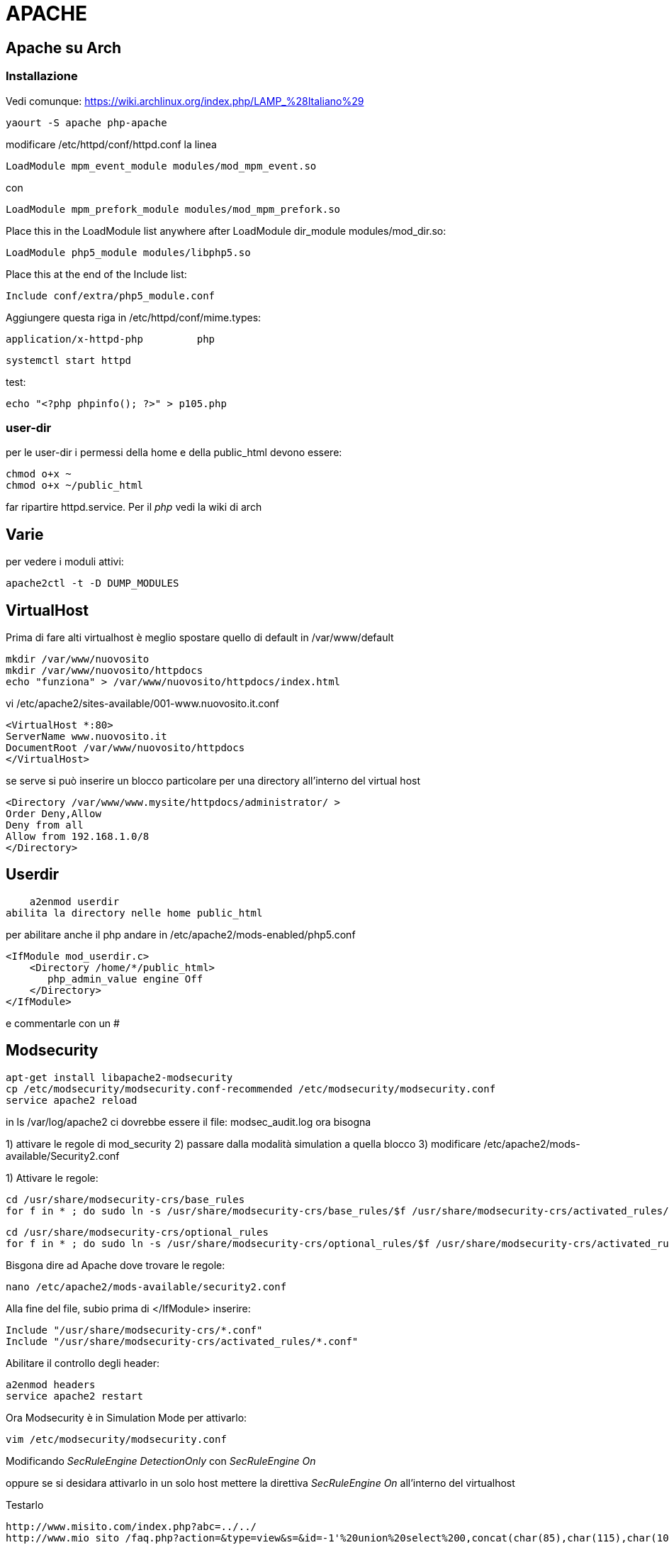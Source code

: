 = APACHE

== Apache su Arch

=== Installazione

Vedi comunque: https://wiki.archlinux.org/index.php/LAMP_%28Italiano%29

	yaourt -S apache php-apache

modificare /etc/httpd/conf/httpd.conf la linea 

	LoadModule mpm_event_module modules/mod_mpm_event.so

con

	LoadModule mpm_prefork_module modules/mod_mpm_prefork.so
	
Place this in the LoadModule list anywhere after LoadModule dir_module modules/mod_dir.so:

	LoadModule php5_module modules/libphp5.so

Place this at the end of the Include list:

	Include conf/extra/php5_module.conf
	
Aggiungere questa riga in /etc/httpd/conf/mime.types:

	application/x-httpd-php		php


	
	systemctl start httpd

test: 	

	echo "<?php phpinfo(); ?>" > p105.php

=== user-dir
	
per le user-dir i permessi della home e della public_html devono essere:

    chmod o+x ~
    chmod o+x ~/public_html
    
far ripartire httpd.service. Per il _php_ vedi la wiki di arch
    

== Varie
per vedere i moduli attivi:

    apache2ctl -t -D DUMP_MODULES

== VirtualHost

Prima di fare alti virtualhost è meglio spostare  quello di default in /var/www/default 

    mkdir /var/www/nuovosito
    mkdir /var/www/nuovosito/httpdocs
    echo "funziona" > /var/www/nuovosito/httpdocs/index.html

vi /etc/apache2/sites-available/001-www.nuovosito.it.conf

    <VirtualHost *:80>
    ServerName www.nuovosito.it
    DocumentRoot /var/www/nuovosito/httpdocs
    </VirtualHost>

se serve si può inserire un blocco particolare per una directory all'interno del virtual host

    <Directory /var/www/www.mysite/httpdocs/administrator/ >
    Order Deny,Allow
    Deny from all
    Allow from 192.168.1.0/8
    </Directory>


== Userdir

    a2enmod userdir
abilita la directory nelle home public_html

per abilitare anche il php andare in /etc/apache2/mods-enabled/php5.conf
    
    <IfModule mod_userdir.c>
        <Directory /home/*/public_html>
           php_admin_value engine Off
        </Directory>
    </IfModule>
    
e commentarle con un #

== Modsecurity

     apt-get install libapache2-modsecurity 
     cp /etc/modsecurity/modsecurity.conf-recommended /etc/modsecurity/modsecurity.conf
     service apache2 reload

in  ls /var/log/apache2 ci dovrebbe essere il file: modsec_audit.log
ora bisogna 

1) attivare le regole di mod_security
2) passare dalla modalità simulation a quella blocco
3) modificare /etc/apache2/mods-available/Security2.conf

1) Attivare le regole:

    cd /usr/share/modsecurity-crs/base_rules
    for f in * ; do sudo ln -s /usr/share/modsecurity-crs/base_rules/$f /usr/share/modsecurity-crs/activated_rules/$f ; done

    cd /usr/share/modsecurity-crs/optional_rules
    for f in * ; do sudo ln -s /usr/share/modsecurity-crs/optional_rules/$f /usr/share/modsecurity-crs/activated_rules/$f ; done
    
    
Bisgona dire ad Apache dove trovare le regole:
  
     nano /etc/apache2/mods-available/security2.conf

Alla fine del file, subio prima di  </IfModule> inserire:

    Include "/usr/share/modsecurity-crs/*.conf"
    Include "/usr/share/modsecurity-crs/activated_rules/*.conf"

Abilitare il controllo degli header:

    a2enmod headers
    service apache2 restart
    
Ora Modsecurity è in Simulation Mode
per attivarlo: 

    vim /etc/modsecurity/modsecurity.conf

Modificando __SecRuleEngine DetectionOnly__ con __SecRuleEngine On__

oppure se si desidara attivarlo in un solo host mettere la direttiva __SecRuleEngine On__ all'interno del virtualhost
    
Testarlo 

    http://www.misito.com/index.php?abc=../../
    http://www.mio sito /faq.php?action=&type=view&s=&id=-1'%20union%20select%200,concat(char(85),char(115),char(101),char(114),char(110),char(97),char(109),char(101),char(58),name,char(32),char(124),char(124),char(32),char(80),char(97),char(115),char(115),char(119),char(111),char(114),char(100),char(58),pass),0,0,0,0,0%20from%20phpdesk_admin/* 

 
se si desidera abiliare una regola:

    SecRuleRemoveById 950006

può essere usato anche dentro il tag <Location /path> se di desidera abilitarla solo per un particola path

#GZIP

    a2enmod deflate

per verificare: 

    curl -I -H 'Accept-Encoding: gzip,deflate' http://yoursite.com/somefile

e deve restiturie: Content-Encoding: gzip

per joomla abilitarlo dal pannello di contollo: Global Configuration > Server > Server Settings > GZIP Page Compression


== Rev-Proxy

Abilitare il modulo 

    a2enmod proxy_http
    service apache2 restart

creo il file /etc/apache2/sites-available/revprx-www.mysite.local
 
     <VirtualHost 10.0.0.1:80>
     # dominio a cui risponde
     ServerName www.sito-esterno.local
     # Disabilita la possibilita' di usarlo come un Open Proxy
     ProxyRequests Off
     <Proxy *>
        Order deny,allow
        Allow from all
     </Proxy>
	 ProxyPassReverse / http://sito-esterno/
	 ProxyPass / http://sito-interno/ 
     </VirtualHost>

=== Esempi
esempi: 
www.esterno.it → www.interno.it

    ProxyPassReverse / http://sito-esterno/
    ProxyPass / http://sito-interno/ 

www.esterno.it/ext → www.interno.it

    <Location /ext>
	ProxyPass http://sito-interno/ 
    </Location>
	ProxyPassReverse / http://sito-esterno/

www.esterno.it → www.interno.it/int

    ProxyPassReverse / http://sito-esterno/
    ProxyPass / http://sito-interno/int
    
attenzione che i link nell'applicazione devono essere corretti.  

altre opzioni 

Metto a posto i web server che non supportano correttamente http1.1

    SetEnv force-proxy-request-1.0 1
    SetEnv proxy-nokeepalive 1

=== per pubblicare OWA

abilitare il mod_rewrite
    
    a2enmod rewrite
    service apache2 restart
    
inserire dentro /etc/hosts il record: mail.miosito.it
```
<VirtualHost *>
        ServerName mail.miosito.it

        ProxyRequests Off
        <Proxy *>
                Order deny,allow
                Allow from all
        </Proxy>

        #SecFilterEngine Off

#       AddDefaultCharset iso-8859-1
        AddDefaultCharset utf-8

        KeepAlive On

        RewriteEngine On
        RewriteRule     ^/$     /owa       [L,R]

        ProxyPassReverse /owa http://mail.miosito.it/owa
        ProxyPass /owa http://mail.miosito.it/owa

        ProxyPassReverse /emc http://mail.miosito.it/emc
        ProxyPass /emc http://mail.miosito.it/emc

        ProxyPassReverse /oab  http://mail.miosito.it/oab
        ProxyPass /oab  http://mail.miosito.it/oab

#       RewriteEngine On
#       RewriteCond %{SERVER_PORT} !^443$
#       RewriteRule ^/(.*) https://%{SERVER_NAME}/$1 [L,R]
#       RewriteRule ^/(.*) https://%{SERVER_NAME}/exchange$1 [L,R]

</VirtualHost>

#HTTPS
<VirtualHost 192.168.1.1:443>
        ServerName mail.miosito.it

        # Attivo mod_secuirty
        # SecFilterEngine On
	
	# Mi sapetto che non ci siano problemi di sicurezza su OWA
	# (Inserito per permance / evitrare problemi)
        #SecFilterEngine Off

        # disabilito questo controllo per le mail con il % nel subject
        #SecFilterCheckURLEncoding Off

        AddDefaultCharset iso-8859-1

        KeepAlive On

        SSLEngine On
        SSLCertificateFile /etc/apache2/ssl/webmail-cert.pem
        SSLCertificateKeyFile /etc/apache2/ssl/webmail-key.pem

        ProxyRequests Off
        RequestHeader set Front-End-Https "On"

        RewriteEngine On
        RewriteRule     ^/$     /owa       [L,R]

        <Proxy *>
                Order deny,allow
                Allow from all
        </Proxy>
        SSLProxyEngine On

	# Elimino la verifica del certificato intenro
	SSLProxyVerify none 
	SSLProxyCheckPeerCN off
	SSLProxyCheckPeerName off
        ProxyPassReverse /owa https://mail.miosito.it/owa
        ProxyPass /owa https://mail.miosito.it/owa

        ProxyPassReverse /emc https://mail.miosito.it/emc
        ProxyPass /emc https://mail.miosito.it/emc

        ProxyPassReverse /oab  https://mail.miosito.it/oab
        ProxyPass /oab  https://mail.miosito.it/oab
</VirtualHost>
```

== PHP

=== accelleratori

// - 14/2/2015

per accellerare php installato: 
php-xcache ed abilitato in : /etc/php/conf.d/xcache.ini

poi installato anche: memcached ed abilitato (da capire se serve)
 systemctl start memcached.service

 



=== phpmyadmin

se si desidera che phpmyadmin sia visibile solo per un virtual host bisogna copiare il contenuto del file /etc/apache2/conf.d/phpmyadmin.conf nel virtual host di pertinenza e quindi cancellare il file. 

